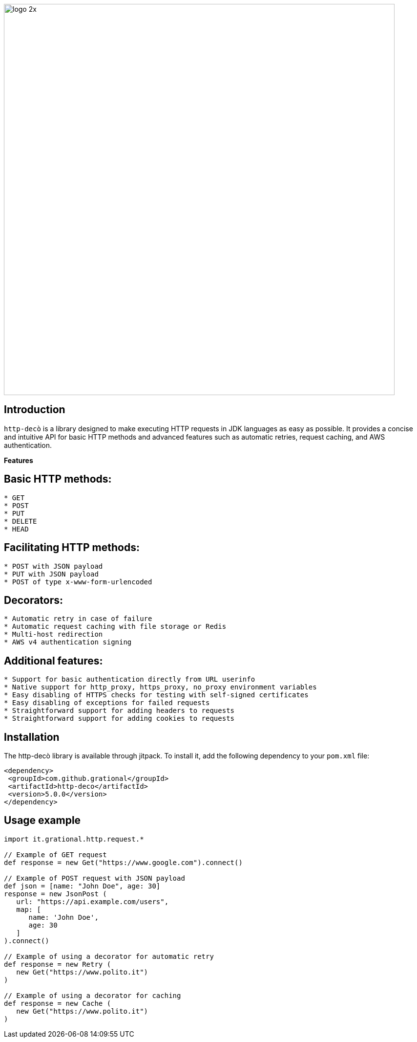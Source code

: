 image::logo-2x.png[width=800]

## **Introduction**

`http-decò` is a library designed to make executing HTTP requests in JDK languages as easy as possible. It provides a concise and intuitive API for basic HTTP methods and advanced features such as automatic retries, request caching, and AWS authentication.

**Features**

## **Basic HTTP methods:**

```
* GET
* POST
* PUT
* DELETE
* HEAD
```

## **Facilitating HTTP methods:**

```asciidoc
* POST with JSON payload
* PUT with JSON payload
* POST of type x-www-form-urlencoded
```

## **Decorators:**

```asciidoc
* Automatic retry in case of failure
* Automatic request caching with file storage or Redis
* Multi-host redirection
* AWS v4 authentication signing
```

## **Additional features:**

```asciidoc
* Support for basic authentication directly from URL userinfo
* Native support for http_proxy, https_proxy, no_proxy environment variables
* Easy disabling of HTTPS checks for testing with self-signed certificates
* Easy disabling of exceptions for failed requests
* Straightforward support for adding headers to requests
* Straightforward support for adding cookies to requests
```

## **Installation**

The http-decò library is available through jitpack. To install it, add the following dependency to your `pom.xml` file:

```xml
<dependency>
 <groupId>com.github.grational</groupId>
 <artifactId>http-deco</artifactId>
 <version>5.0.0</version>
</dependency>
```

## **Usage example**

```groovy
import it.grational.http.request.*

// Example of GET request
def response = new Get("https://www.google.com").connect()

// Example of POST request with JSON payload
def json = [name: "John Doe", age: 30]
response = new JsonPost (
   url: "https://api.example.com/users",
   map: [
      name: 'John Doe',
      age: 30
   ]
).connect()

// Example of using a decorator for automatic retry
def response = new Retry (
   new Get("https://www.polito.it")
)

// Example of using a decorator for caching
def response = new Cache (
   new Get("https://www.polito.it")
)
```

